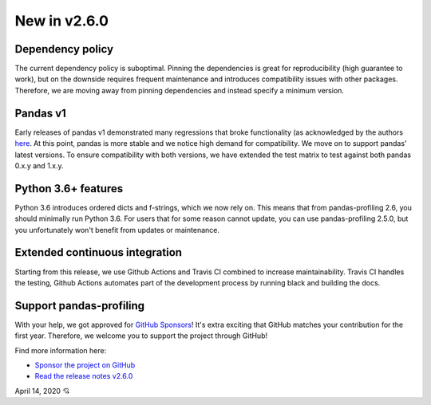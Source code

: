 New in v2.6.0
-------------

Dependency policy
^^^^^^^^^^^^^^^^^
The current dependency policy is suboptimal.
Pinning the dependencies is great for reproducibility (high guarantee to work), but on the downside requires frequent maintenance and introduces compatibility issues with other packages.
Therefore, we are moving away from pinning dependencies and instead specify a minimum version.

Pandas v1
^^^^^^^^^
Early releases of pandas v1 demonstrated many regressions that broke functionality (as acknowledged by the authors `here <https://github.com/pandas-dev/pandas/issues/31523)>`_. At this point, pandas is more stable and we notice high demand for compatibility. We move on to support pandas' latest versions.
To ensure compatibility with both versions, we have extended the test matrix to test against both pandas 0.x.y and 1.x.y.

Python 3.6+ features
^^^^^^^^^^^^^^^^^^^^
Python 3.6 introduces ordered dicts and f-strings, which we now rely on.
This means that from pandas-profiling 2.6, you should minimally run Python 3.6.
For users that for some reason cannot update, you can use pandas-profiling 2.5.0, but you unfortunately won't benefit from updates or maintenance.

Extended continuous integration
^^^^^^^^^^^^^^^^^^^^^^^^^^^^^^^
Starting from this release, we use Github Actions and Travis CI combined to increase maintainability.
Travis CI handles the testing, Github Actions automates part of the development process by running black and building the docs.

Support pandas-profiling
^^^^^^^^^^^^^^^^^^^^^^^^
With your help, we got approved for `GitHub Sponsors <https://github.com/sponsors/sbrugman>`_!
It's extra exciting that GitHub matches your contribution for the first year.
Therefore, we welcome you to support the project through GitHub!

Find more information here:

- `Sponsor the project on GitHub <https://github.com/sponsors/sbrugman>`_
- `Read the release notes v2.6.0 <https://github.com/ydataai/pandas-profiling/releases/tag/v2.6.0>`_

April 14, 2020 💘